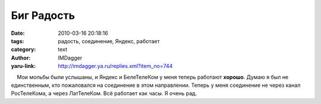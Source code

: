 Биг Радость
===========
:date: 2010-03-16 20:18:16
:tags: радость, соединение, Яндекс, работает
:category: text
:author: IMDagger
:yaru-link: http://imdagger.ya.ru/replies.xml?item_no=744

    Мои мольбы были услышаны, и Яндекс и БелеТелеКом у меня теперь
работают **хорошо**. Думаю я был не единственным, кто пожаловался на
соединение в этом направлении. Теперь у меня соединение не через канал
РосТелеКома, а через ЛатТелеКом. Всё работает как часы. Я очень рад.

